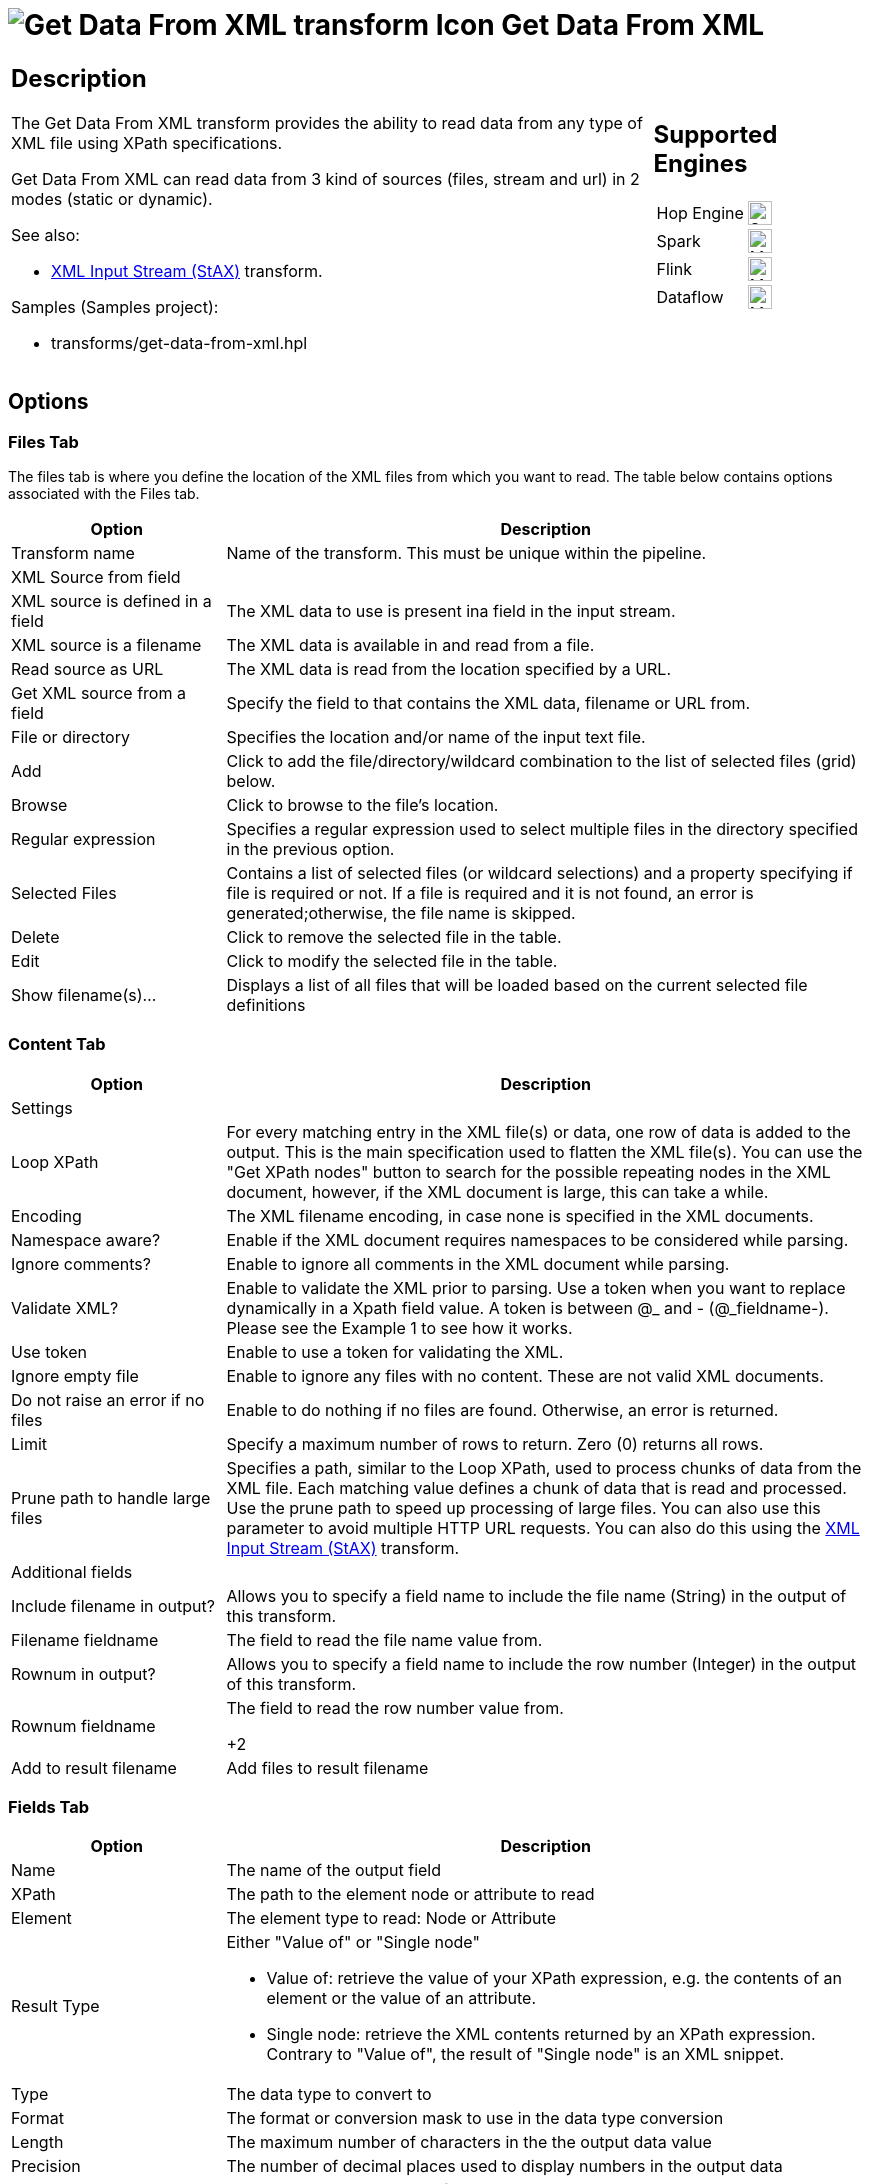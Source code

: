 ////
Licensed to the Apache Software Foundation (ASF) under one
or more contributor license agreements.  See the NOTICE file
distributed with this work for additional information
regarding copyright ownership.  The ASF licenses this file
to you under the Apache License, Version 2.0 (the
"License"); you may not use this file except in compliance
with the License.  You may obtain a copy of the License at
  http://www.apache.org/licenses/LICENSE-2.0
Unless required by applicable law or agreed to in writing,
software distributed under the License is distributed on an
"AS IS" BASIS, WITHOUT WARRANTIES OR CONDITIONS OF ANY
KIND, either express or implied.  See the License for the
specific language governing permissions and limitations
under the License.
////
:documentationPath: /pipeline/transforms/
:language: en_US
:description: The Get Data From XML transform provides the ability to read data from any type of XML file using XPath specifications.

= image:transforms/icons/GXD.svg[Get Data From XML transform Icon, role="image-doc-icon"] Get Data From XML

[%noheader,cols="3a,1a", role="table-no-borders" ]
|===
|
== Description

The Get Data From XML transform provides the ability to read data from any type of XML file using XPath specifications.

Get Data From XML can read data from 3 kind of sources (files, stream and url) in 2 modes (static or dynamic).

See also:

* xref:pipeline/transforms/xmlinputstream.adoc[XML Input Stream (StAX)] transform.

Samples (Samples project):

* transforms/get-data-from-xml.hpl

|
== Supported Engines
[%noheader,cols="2,1a",frame=none, role="table-supported-engines"]
!===
!Hop Engine! image:check_mark.svg[Supported, 24]
!Spark! image:question_mark.svg[Maybe Supported, 24]
!Flink! image:question_mark.svg[Maybe Supported, 24]
!Dataflow! image:question_mark.svg[Maybe Supported, 24]
!===
|===

== Options

=== Files Tab

The files tab is where you define the location of the XML files from which you want to read.
The table below contains options associated with the Files tab.

[options="header", cols="1,3"]
|===
|Option|Description
|Transform name|Name of the transform. This must be unique within the pipeline.
2+|XML Source from field 
|XML source is defined in a field| The XML data to use is present ina field in the input stream.
|XML source is a filename| The XML data is available in and read from a file.
|Read source as URL|The XML data is read from the location specified by a URL. 
|Get XML source from a field|Specify the field to that contains the XML data, filename or URL from.
|File or directory|Specifies the location and/or name of the input text file.
|Add|Click to add the file/directory/wildcard combination to the list of selected files (grid) below.
|Browse|Click to browse to the file's location.
|Regular expression|Specifies a regular expression used to select multiple files in the directory specified in the previous option.
|Selected Files|Contains a list of selected files (or wildcard selections) and a property specifying if file is required or not.
If a file is required and it is not found, an error is generated;otherwise, the file name is skipped.
|Delete|Click to remove the selected file in the table.
|Edit|Click to modify the selected file in the table.
|Show filename(s)...|Displays a list of all files that will be loaded based on the current selected file definitions
|===

=== Content Tab

[options="header", cols="1,3"]
|===
|Option|Description
2+|Settings 
|Loop XPath| For every matching entry in the XML file(s) or data, one row of data is added to the output.
This is the main specification used to flatten the XML file(s).
You can use the "Get XPath nodes" button to search for the possible repeating nodes in the XML document, however, if the XML document is large, this can take a while.
|Encoding|The XML filename encoding, in case none is specified in the XML documents.
|Namespace aware?|Enable if the XML document requires namespaces to be considered while parsing.
|Ignore comments?|Enable to ignore all comments in the XML document while parsing.
|Validate XML?|Enable to validate the XML prior to parsing.
Use a token when you want to replace dynamically in a Xpath field value.
A token is between @_ and - (@_fieldname-).
Please see the Example 1 to see how it works.
|Use token|Enable to use a token for validating the XML. 
|Ignore empty file|Enable to ignore any files with no content. These are not valid XML documents.
|Do not raise an error if no files|Enable to do nothing if no files are found. Otherwise, an error is returned.
|Limit|Specify a maximum number of rows to return. Zero (0) returns all rows.
|Prune path to handle large files|Specifies a path, similar to the Loop XPath, used to process chunks of data from the XML file. Each matching value defines a chunk of data that is read and processed. Use the prune path to speed up processing of large files.
You can also use this parameter to avoid multiple HTTP URL requests.
You can also do this using the xref:pipeline/transforms/xmlinputstream.adoc[XML Input Stream (StAX)] transform. 

2+|Additional fields
|Include filename in output?|Allows you to specify a field name to include the file name (String) in the output of this transform.
|Filename fieldname|The field to read the file name value from.
|Rownum in output?|Allows you to specify a field name to include the row number (Integer) in the output of this transform.
|Rownum fieldname|The field to read the row number value from.

+2|Add to result filename
|Add files to result filename|Adds the XML filenames read to the result of this pipeline.
A unique list is being kept in memory that can be used in the next workflow action in a workflow, for example in another pipeline.
|===

=== Fields Tab

[options="header", cols="1,3"]
|===
|Option|Description
|Name|The name of the output field
|XPath|The path to the element node or attribute to read
|Element|The element type to read: Node or Attribute
|Result Type a|Either "Value of" or "Single node"

* Value of: retrieve the value of your XPath expression, e.g. the contents of an element or the value of an attribute.
* Single node: retrieve the XML contents returned by an XPath expression. Contrary to "Value of", the result of "Single node" is an XML snippet.

|Type|The data type to convert to
|Format|The format or conversion mask to use in the data type conversion
|Length|The maximum number of characters in the the output data value
|Precision|The number of decimal places used to display numbers in the output data
|Currency|The currency symbol to use for monetary values.
|Decimal|The numeric decimal symbol to use for floating-point numbers.
|Group|The numeric grouping symbol to use for separating thousands in the data
|Trim type|How whitespace characters are removed from values, either from the left (trims leading spaces), right (trims trailing spaces), both (trims all whitespace), or none (no trimming is done)
|Repeat|Repeat the column value of the previous row if the column value is empty (null)
|Get fields|Click to populate the table with fields from the input stream.
|Select fields from snippet|Click to populate the table with fields corresponding to a Loop Xpath and an XML document that must be provided in the popup dialog.
|===

===Additional output fields tab

[options="header", cols="1,3"]
|===
|Option|Description
|Short filename field|The field used to store the file name, without the path or file extension.
|Extension field|The field used to store the file extension.
|Path field|The field used to stare the path to the file.
|Size field|The field used to store the file size.
|Is hidden field|The field used to specify whether the file is hidden.
|Last modification field|The field used to store the date the file was last modified.
|Uri field|The field used to store the XML document's  source URL. 
|Root uri field|The field used to store the XML document's namespace URL, taken from the root element

